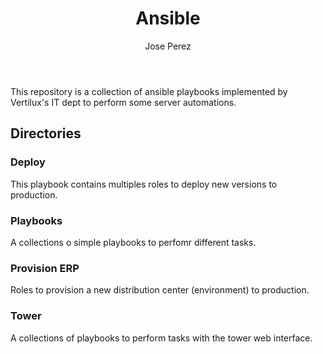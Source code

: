 #+TITLE: Ansible
#+AUTHOR: Jose Perez
#+EMAIL: jose.perez@vertilux.com

This repository is a collection of ansible playbooks implemented by Vertilux's IT dept to perform some server automations.

** Directories
*** Deploy
This playbook contains multiples roles to deploy new versions to production.

*** Playbooks
A collections o simple playbooks to perfomr different tasks.

*** Provision ERP
Roles to provision a new distribution center (environment) to production.

*** Tower
A collections of playbooks to perform tasks with the tower web interface.
